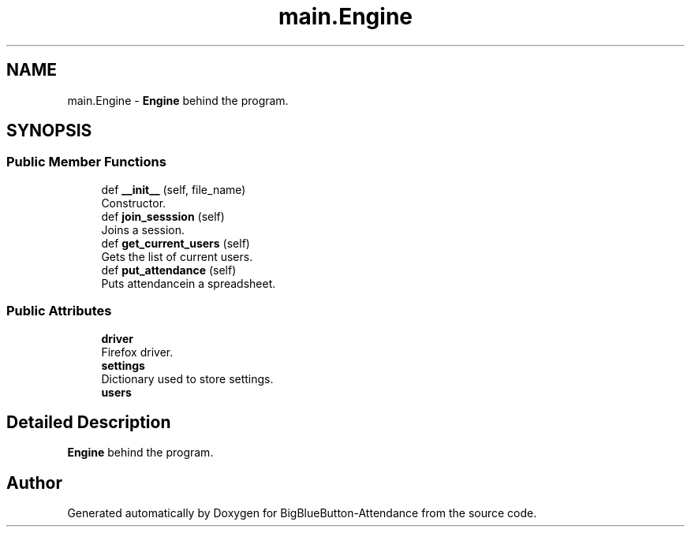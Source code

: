 .TH "main.Engine" 3 "Tue Jun 2 2020" "Version 1.0" "BigBlueButton-Attendance" \" -*- nroff -*-
.ad l
.nh
.SH NAME
main.Engine \- \fBEngine\fP behind the program\&.  

.SH SYNOPSIS
.br
.PP
.SS "Public Member Functions"

.in +1c
.ti -1c
.RI "def \fB__init__\fP (self, file_name)"
.br
.RI "Constructor\&. "
.ti -1c
.RI "def \fBjoin_sesssion\fP (self)"
.br
.RI "Joins a session\&. "
.ti -1c
.RI "def \fBget_current_users\fP (self)"
.br
.RI "Gets the list of current users\&. "
.ti -1c
.RI "def \fBput_attendance\fP (self)"
.br
.RI "Puts attendancein a spreadsheet\&. "
.in -1c
.SS "Public Attributes"

.in +1c
.ti -1c
.RI "\fBdriver\fP"
.br
.RI "Firefox driver\&. "
.ti -1c
.RI "\fBsettings\fP"
.br
.RI "Dictionary used to store settings\&. "
.ti -1c
.RI "\fBusers\fP"
.br
.in -1c
.SH "Detailed Description"
.PP 
\fBEngine\fP behind the program\&. 

.SH "Author"
.PP 
Generated automatically by Doxygen for BigBlueButton-Attendance from the source code\&.
